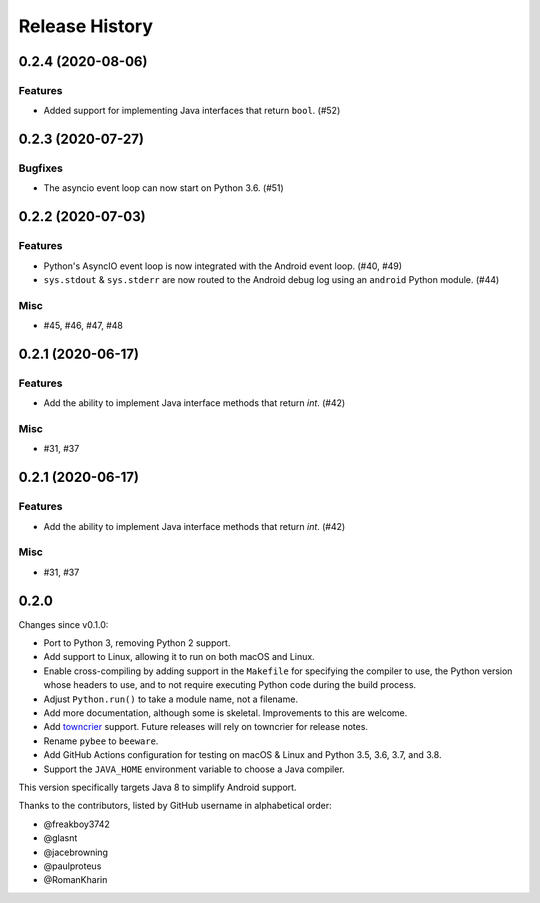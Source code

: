 ===============
Release History
===============

.. towncrier release notes start

0.2.4 (2020-08-06)
==================

Features
--------

* Added support for implementing Java interfaces that return ``bool``. (#52)


0.2.3 (2020-07-27)
==================

Bugfixes
--------

* The asyncio event loop can now start on Python 3.6. (#51)


0.2.2 (2020-07-03)
==================

Features
--------

* Python's AsyncIO event loop is now integrated with the Android event loop.
  (#40, #49)
* ``sys.stdout`` & ``sys.stderr`` are now routed to the Android debug log using
  an ``android`` Python module. (#44)

Misc
----

* #45, #46, #47, #48


0.2.1 (2020-06-17)
==================

Features
--------

* Add the ability to implement Java interface methods that return `int`. (#42)

Misc
----

* #31, #37


0.2.1 (2020-06-17)
==================

Features
--------

* Add the ability to implement Java interface methods that return `int`. (#42)

Misc
----

* #31, #37


0.2.0
=====

Changes since v0.1.0:

- Port to Python 3, removing Python 2 support.
- Add support to Linux, allowing it to run on both macOS and Linux.
- Enable cross-compiling by adding support in the ``Makefile`` for specifying the compiler to use, the Python version whose headers to use, and to not require executing Python code during the build process.
- Adjust ``Python.run()`` to take a module name, not a filename.
- Add more documentation, although some is skeletal. Improvements to this are welcome.
- Add towncrier_ support. Future releases will rely on towncrier for release notes.
- Rename ``pybee`` to ``beeware``.
- Add GitHub Actions configuration for testing on macOS & Linux and Python 3.5, 3.6, 3.7, and 3.8.
- Support the ``JAVA_HOME`` environment variable to choose a Java compiler.

This version specifically targets Java 8 to simplify Android support.

Thanks to the contributors, listed by GitHub username in alphabetical order:

- @freakboy3742
- @glasnt
- @jacebrowning
- @paulproteus
- @RomanKharin

.. _towncrier: https://pypi.org/project/towncrier/
